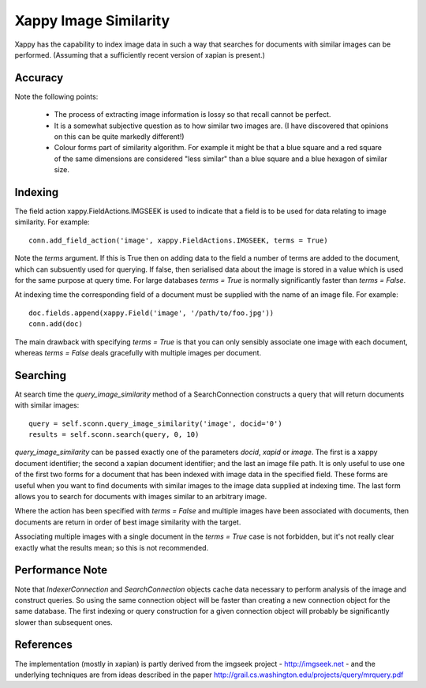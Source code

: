 Xappy Image Similarity
======================

Xappy has the capability to index image data in such a way that
searches for documents with similar images can be performed. (Assuming
that a sufficiently recent version of xapian is present.)


Accuracy
--------

Note the following points:

  - The process of extracting image information is lossy so that
    recall cannot be perfect.

  - It is a somewhat subjective question as to how similar two images
    are. (I have discovered that opinions on this can be quite
    markedly different!)

  - Colour forms part of similarity algorithm. For example it might be
    that a blue square and a red square of the same dimensions are
    considered "less similar" than a blue square and a blue hexagon of
    similar size.


Indexing
--------

The field action xappy.FieldActions.IMGSEEK is used to indicate that a
field is to be used for data relating to image similarity. For
example::

  conn.add_field_action('image', xappy.FieldActions.IMGSEEK, terms = True)

Note the `terms` argument. If this is True then on adding data to the
field a number of terms are added to the document, which can
subsuently used for querying. If false, then serialised data about the
image is stored in a value which is used for the same purpose at query
time. For large databases `terms = True` is normally significantly
faster than `terms = False`.

At indexing time the corresponding field of a document must be
supplied with the name of an image file. For example::

  doc.fields.append(xappy.Field('image', '/path/to/foo.jpg'))
  conn.add(doc)

The main drawback with specifying `terms = True` is that you can only
sensibly associate one image with each document, whereas `terms =
False` deals gracefully with multiple images per document.

Searching
---------

At search time the `query_image_similarity` method of a
SearchConnection constructs a query that will return documents with
similar images::

  query = self.sconn.query_image_similarity('image', docid='0')
  results = self.sconn.search(query, 0, 10)

`query_image_similarity` can be passed exactly one of the parameters
`docid`, `xapid` or `image`. The first is a xappy document identifier;
the second a xapian document identifier; and the last an image file
path. It is only useful to use one of the first two forms for a
document that has been indexed with image data in the specified
field. These forms are useful when you want to find documents with
similar images to the image data supplied at indexing time. The last
form allows you to search for documents with images similar to an
arbitrary image.

Where the action has been specified with `terms = False` and multiple
images have been associated with documents, then documents are return
in order of best image similarity with the target.

Associating multiple images with a single document in the `terms =
True` case is not forbidden, but it's not really clear exactly what
the results mean; so this is not recommended.

Performance Note
----------------

Note that `IndexerConnection` and `SearchConnection` objects cache
data necessary to perform analysis of the image and construct queries.
So using the same connection object will be faster than creating a new
connection object for the same database. The first indexing or query
construction for a given connection object will probably be
significantly slower than subsequent ones.

References
----------

The implementation (mostly in xapian) is partly derived from the
imgseek project - http://imgseek.net - and the underlying techniques
are from ideas described in the paper
http://grail.cs.washington.edu/projects/query/mrquery.pdf
